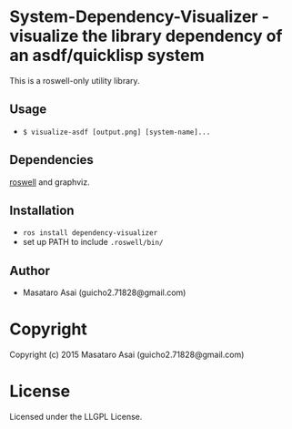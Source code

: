 
* System-Dependency-Visualizer  - visualize the library dependency of an asdf/quicklisp system

This is a roswell-only utility library.

** Usage

+ =$ visualize-asdf [output.png] [system-name]...=

** Dependencies

[[https://github.com/snmsts/roswell/][roswell]] and graphviz.

** Installation

+ =ros install dependency-visualizer=
+ set up PATH to include =.roswell/bin/= 

** Author

+ Masataro Asai (guicho2.71828@gmail.com)

* Copyright

Copyright (c) 2015 Masataro Asai (guicho2.71828@gmail.com)

* License

Licensed under the LLGPL License.

